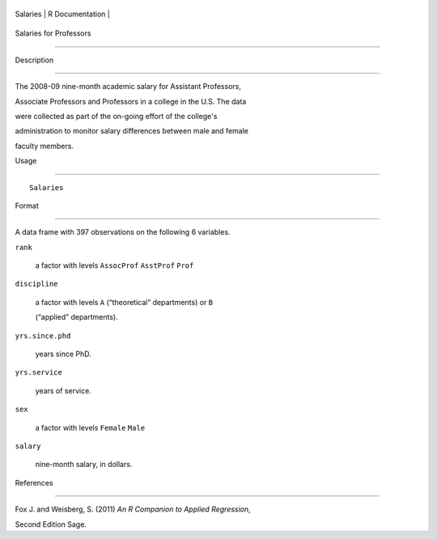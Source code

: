 +------------+-------------------+
| Salaries   | R Documentation   |
+------------+-------------------+

Salaries for Professors
-----------------------

Description
~~~~~~~~~~~

The 2008-09 nine-month academic salary for Assistant Professors,
Associate Professors and Professors in a college in the U.S. The data
were collected as part of the on-going effort of the college's
administration to monitor salary differences between male and female
faculty members.

Usage
~~~~~

::

    Salaries

Format
~~~~~~

A data frame with 397 observations on the following 6 variables.

``rank``
    a factor with levels ``AssocProf`` ``AsstProf`` ``Prof``

``discipline``
    a factor with levels ``A`` (“theoretical” departments) or ``B``
    (“applied” departments).

``yrs.since.phd``
    years since PhD.

``yrs.service``
    years of service.

``sex``
    a factor with levels ``Female`` ``Male``

``salary``
    nine-month salary, in dollars.

References
~~~~~~~~~~

Fox J. and Weisberg, S. (2011) *An R Companion to Applied Regression*,
Second Edition Sage.
